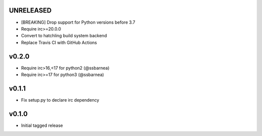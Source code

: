 UNRELEASED
----------
* [BREAKING] Drop support for Python versions before 3.7
* Require irc>=20.0.0
* Convert to hatchling build system backend
* Replace Travis CI with GitHub Actions

v0.2.0
------
* Require irc>16,<17 for python2 (@ssbarnea)
* Require irc>=17 for python3 (@ssbarnea)

v0.1.1
------
* Fix setup.py to declare irc dependency

v0.1.0
------
* Initial tagged release
